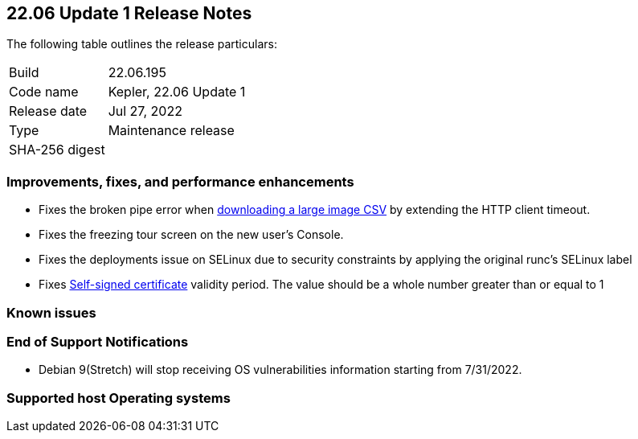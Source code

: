 == 22.06 Update 1 Release Notes

The following table outlines the release particulars:

[cols="1,4"]
|===
|Build
|22.06.195

|Code name
|Kepler, 22.06 Update 1
//Tentative date
|Release date
|Jul 27, 2022

|Type
|Maintenance release
//Get the SHA id?
|SHA-256 digest
|
|===

// Besides hosting the download on the Palo Alto Networks Customer Support Portal, we also support programmatic download (e.g., curl, wget) of the release directly from our CDN:
//
// LINK

=== Improvements, fixes, and performance enhancements

// #39791
* Fixes the broken pipe error when https://prisma.pan.dev/api/cloud/cwpp/images#operation/get-images-download[downloading a large image CSV] by extending the HTTP client timeout.
// #40032
* Fixes the freezing tour screen on the new user's Console.
// #39668
* Fixes the deployments issue on SELinux due to security constraints by applying the original runc's SELinux label
// #39821 On-prem only
* Fixes https://docs.paloaltonetworks.com/prisma/prisma-cloud/22-06/prisma-cloud-compute-edition-admin/configure/certificates[Self-signed certificate] validity period. The value should be a whole number greater than or equal to 1

=== Known issues

// #

=== End of Support Notifications

// #40122
* Debian 9(Stretch) will stop receiving OS vulnerabilities information starting from 7/31/2022.

=== Supported host Operating systems